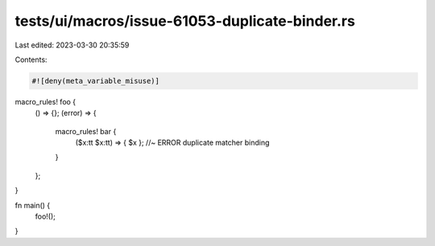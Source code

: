 tests/ui/macros/issue-61053-duplicate-binder.rs
===============================================

Last edited: 2023-03-30 20:35:59

Contents:

.. code-block:: rs

    #![deny(meta_variable_misuse)]

macro_rules! foo {
    () => {};
    (error) => {
        macro_rules! bar {
            ($x:tt $x:tt) => { $x }; //~ ERROR duplicate matcher binding
        }
    };
}

fn main() {
    foo!();
}


